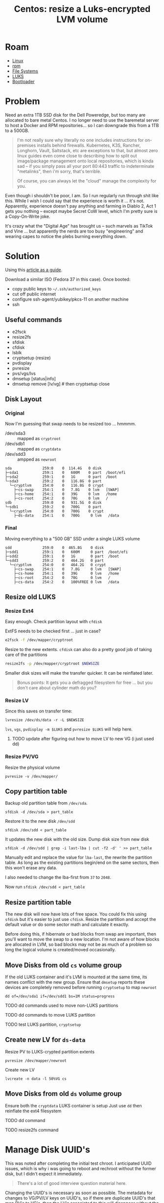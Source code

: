 :PROPERTIES:
:ID:       258fd4df-5aa1-4747-a470-5feb2f977c92
:END:
#+TITLE: Centos: resize a Luks-encrypted LVM volume
#+CATEGORY: slips
#+TAGS:  

* Roam
+ [[id:bdae77b1-d9f0-4d3a-a2fb-2ecdab5fd531][Linux]]
+ [[id:ca4acf9b-775b-4957-b19a-0988b7f429c5][rpm]]
+ [[id:d7cc15ac-db8c-4eff-9a1e-f6de0eefe638][File Systems]]
+ [[id:24c5cf12-0f0e-412b-9574-6190769b3223][LUKS]]
+ [[id:95146708-4046-4cdb-a5df-e15594f17733][Bootloader]]


* Problem

Need an extra 1TB SSD disk for the Dell Poweredge, but too many are allocated
to bare metal Centos. I no longer need to use the baremetal server to host a
Docker and RPM repositories... so I can downgrade this from a 1TB to a 500GB.

#+begin_quote
I'm not really sure why literally no one includes instructions for on-premises
installs behind firewalls. Kubernetes, K3S, Rancher, Longhorn, Vault, Saltstack,
etc are exceptions to that, but almost zero linux guides even come close to
describing how to split out image/package management onto local repositories,
which is kinda sad -- if you simply pass all your port 80:443 traffic to
indeterminate "metalinks", then i'm sorry, that's terrible.

Of course, you can always let the "cloud" manage the complexity for you.
#+end_quote

Even though i shouldn't be poor, I am. So I run regularly run through shit like
this. While I wish I could say that the experience is worth it ... it's not.
Apparently, experience doesn't pay anything and farming in Diablo 2, Act 1 gets
you nothing -- except maybe Secret CoW level, which I'm pretty sure is a
Copy-On-Write joke.

It's crazy what the "Digital Age" has brought us -- such marvels as TikTok and
Vine ... but apparently the nerds are too busy "engineering" and wearing capes
to notice the plebs burning everything down.

* Solution

Using this [[https://www.golinuxcloud.com/linux-move-directory-to-another-partition/#Step_7_Manage_SELinux_Optional][article as a guide]].

Download a similar ISO (Fedora 37 in this case). Once booted:

+ copy public keys to =~/.ssh/authorized_keys=
+ cut off public internet
+ configure ssh-agent/yubikey/pkcs-11 on another machine
+ ssh

** Useful commands

+ e2fsck
+ resize2fs
+ sfdisk
+ cfdisk
+ lsblk
+ cryptsetup (resize)
+ pvdisplay
+ pvresize
+ pvs/vgs/lvs
+ dmsetup [status|info]
+ dmsetup remove [lv/vg] # then cryptsetup close

** Disk Layout

*** Original

Now I'm guessing that swap needs to be resized too ... hmmmm.

+ /dev/sda3 :: mapped as =cryptroot=
+ /dev/sdb1 :: mapped as =cryptdata=
+ /dev/sdd3 :: ampped as =newroot=

#+begin_example
sda              259:0    0  114.4G   0 disk
├─sda1           259:1    0   600M    0 part  /boot/efi
├─sda2           259:1    0   1G      0 part  /boot
└─sda3           259:2    0   116.8G  0 part
  └─cryptlvm     254:0    0   116.8G  0 crypt
    ├─cs-swap    254:1    0   7.8G    0 lvm   [SWAP]
    ├─cs-home    254:1    0   39G     0 lvm   /home
    ├─cs-root    254:2    0   70G     0 lvm   /
sdb              259:0    0   931.5G  0 disk
└─sdb1           259:2    0   700G    0 part
  └─cryptlvm     254:0    0   700G    0 crypt
    ├─ds-data    254:1    0   700G     0 lvm   /data
#+end_example

*** Final

Moving everything to a "500 GB" SSD under a single LUKS volume

#+begin_example
sdd              259:0    0  465.8G    0 disk
├─sdd1           259:1    0   600M     0 part  /boot/efi
├─sdd2           259:1    0   1G       0 part  /boot
└─sdd3           259:2    0   464.2G   0 part
  └─cryptlvm     254:0    0   464.2G   0 crypt
    ├─cs-swap    254:1    0   7.8G     0 lvm   [SWAP]
    ├─cs-home    254:1    0   39G      0 lvm   /home
    ├─cs-root    254:2    0   70G      0 lvm   /
    ├─cs-data    254:2    0   100%FREE 0 lvm   /data
#+end_example


** Resize old LUKS

*** Resize Ext4

Easy enough. Check partition layout with =cfdisk=

ExtFS needs to be checked first ... just in case?

#+begin_src bash
e2fsck -f /dev/mapper/cryptroot
#+end_src

Resize to the new extents. =cfdisk= can also do a pretty good job of taking care
of the partitions

#+begin_src bash
resize2fs -p /dev/mapper/cryptroot $NEWSIZE
#+end_src

Smaller disk sizes will make the transfer quicker. It can be reinflated later.

#+begin_quote
Bonus points: It gets you a defragged filesystem for free ... but you don't care
about cylinder math do you?
#+end_quote

*** Resize LV

Since this saves on transfer time:

#+begin_src shell
lvresize /dev/ds/data -r -L $NEWSIZE
#+end_src

=lvs=, =vgs=, =pvdisplay -m $LUKS= and =pvresize $LUKS= will help here.

**** TODO update after figuring out how to move LV to new VG (i just used dd)

*** Resize PV/VG

Resize the physical volume

#+begin_src shell
pvresize -v /dev/mapper/
#+end_src

** Copy partition table

Backup old partition table from =/dev/sda=.

#+begin_src shell
sfdisk -d /dev/sda > part_table
#+end_src

Restore it to the new disk =/dev/sdd=

#+begin_src shell
sfdisk /dev/sdd < part_table
#+end_src

It updates the new disk with the old size. Dump disk size from new disk

#+begin_src shell
sfdisk -d /dev/sdd | grep -i last-lba | cut -f2 -d' ' >> part_table
#+end_src

Manually edit and replace the value for =lba-last=, the rewrite the partition
table. As long as the existing partitions begin/end on the same sectors, then
this won't erase any data.

I also needed to change the lba-first from =37= to =2048=.

Now run =sfdisk /dev/sdd < part_table=

** Resize partition table

The new disk will now have lots of free space. You could fix this using =sfdisk=
but it's easier to just use =cfdisk=. Resize the partition and accept the
default value or do some sector math and calculate it exactly.

Before doing this, if hibernate or bad blocks from swap are important, then
you'll want to move the swap to a new location. I'm not aware of how blocks are
allocated in LVM, so bad blocks may not be as much of a problem so long the
logical volume is created/moved occasionally.

** Move Disks from old =cs= volume group

If the old LUKS container and it's LVM is mounted at the same time, its names
conflict with the new group. Ensure that =dmsetup= reports these devices are
completely removed before running =cryptsetup= to map =newroot=

#+begin_src shell
dd of=/dev/sda1 if=/dev/sdd1 bs=1M status=progress
#+end_src

**** TODO dd commands used to move non-LUKS partitions

**** TODO dd commands to move LUKS partition

**** TODO test LUKS partition, =cryptsetup=

** Create new LV for =ds-data=

Resize PV to LUKS-crypted partition extents

#+begin_src shell
pvresize /dev/mapper/newroot
#+end_src

Create new LV

#+begin_src shell
lvcreate -n data -l 50%VG cs
#+end_src

** Move Disks from old =ds= volume group

Ensure both the =cryptdata= LUKS container is setup Just use =dd= then reinflate the ext4 filesystem

**** TODO dd command

**** TODO resize2fs command

* Manage Disk UUID's

This was noted after completing the initial test chroot. I anticipated UUID
issues, which is why i was going to reboot and rechroot without the former disk,
but I didn't expect it immediately.

#+begin_quote
There's a lot of good interview question material here.
#+end_quote

Changing the UUID's is necessary as soon as possible. The metadata for changes
to VG/PV/LV keys on UUID's, so if there are duplicate UUID's that map PV's to
VG's, then the LV's associated to this will disappear without the original
disk...

... even though it managed to move the partition correctly? The new LV should have
a separate UUID though.

** Three ways to move forward

You'll have to decide on how to manage the UUID's. Since the =/dev/sdd*= table,
partitions and LUKS container images were copied over, you can only safely
change the boot/efi/luks container (which will require updating =/etc/fstab= in
chroot). However, after opening the luks container, it will be necessary to
identify the metadata mappings and manually change them. I don't think that LVM
VG/LV's link to the LUKS UUID, but the PV probably does.

1. You can take a backup of the LVM metadata created by the changes for both
   LUKS containers (old & new: =/dev/sda3= and =/dev/sdd3=)
   - from here, you can diff the two files, expect to edit the metadata backup
     to restore it later
   - did you know: windows can't diff files /or file trees/ without WSL; you
     need an app for that
   - perhaps no need for tune2fs
2. You can use tune2fs to change UUID's now, but you have to manage metadata now
   - both of the first two will involve two copies of the metadata, manually
     editing UUID's using commandline tools (or by editing the metadata backup
     file)
3. it may be possible to use =dd= over SSH & network socket, in which case, there
   is no real UUID problem, since the metadata is on two systems.
   - it may also be possible to deal with this using iSCSI, but it's likely
     you'll still encounter UUID issues there.

* Rebuild the system to launch on the new disks

For chroot, i'm referencing [[https://wiki.archlinux.org/title/chroot][archwiki]] though Centos/RHEL likely have their own
tools ... but the way these tools mask implementation details is why i'm
referencing the archwiki. So...

** Setup a chroot to the new volume

Since the partition disk was copied, these UUID's should be the same ... not
sure where the problems end there but it certainly includes booting!

#+begin_src shell
newbootUUID=$(blkid -o value -s UUID /dev/sdd2)
newefiUUID=$(blkid -o value -s UUID /dev/sdd1)
#+end_src

Since the =/etc/fstab= declares root disks with UUID, it may be smart to remove
this (or [[https://linuxconfig.org/how-to-retrieve-and-change-partitions-universally-unique-identifier-uuid-on-linux][use tune2fs to change partition UUID]]) before anything gets mounted
automagically. At this point, the original disks are no longer needed, but
should be retained.

Mount root disk.

#+begin_src shell
newroot=/mnt/centosroot
mkdir $newroot
cryptsetup open /dev/sdd3 newroot
mount /dev/mapper/cs-root $newroot
#+end_src

Make a copy of =/etc/fstab=. Note any special options or BTRFS subvolumes there.

#+begin_src shell
cp $newroot/etc/fstab $newroot/etc/fstab.bak
#+end_src

Mount pseudo file systems and devices

#+begin_src shell
mount -t proc /proc $newroot/proc
mount -t sysfs /sys $newroot/sys
mount -o bind /dev $newroot/dev
mount --rbind /sys/firmware/efi/efivars $newroot/sys/firmware/efi/efivars
# cp /etc/resolve.conf $newroot/etc/resolve.conf
#+end_src

Mount other disks

#+begin_src shell
mount /dev/sdd2 $newroot/boot
mount /dev/sdd1 $newroot/boot/efi
mount /dev/mapper/cs-home /home
mount /dev/mapper/cs-data /data
#+end_src

After finishing partitions/disks, then setup chroot to the new root volume on
=/dev/sdd3= and mount them.

#+begin_src shell
chroot $newroot /bin/bash
#+end_src

** Reboot to clear out the system

That tested that chrooting was possible. Reload the system and insert the disks
to avoid UUID issues ...

... but it's too late, the VG/LV mappings were written to the wrong disks/volumes.

*** Fetch LV metadata from other disk

Since this is a live ISO, the LVM backup/metadata is no longer accessible.
Without the metadata on the disk (there is apparently none of it at the metadata
layer) it doesn't matter much that the PE blocks for the PV contain the LV
images.

** Update Bootloader & init

Centos boots with systemd and requires running dracut to rebuilt initramfs

** Update SELinux metadata
